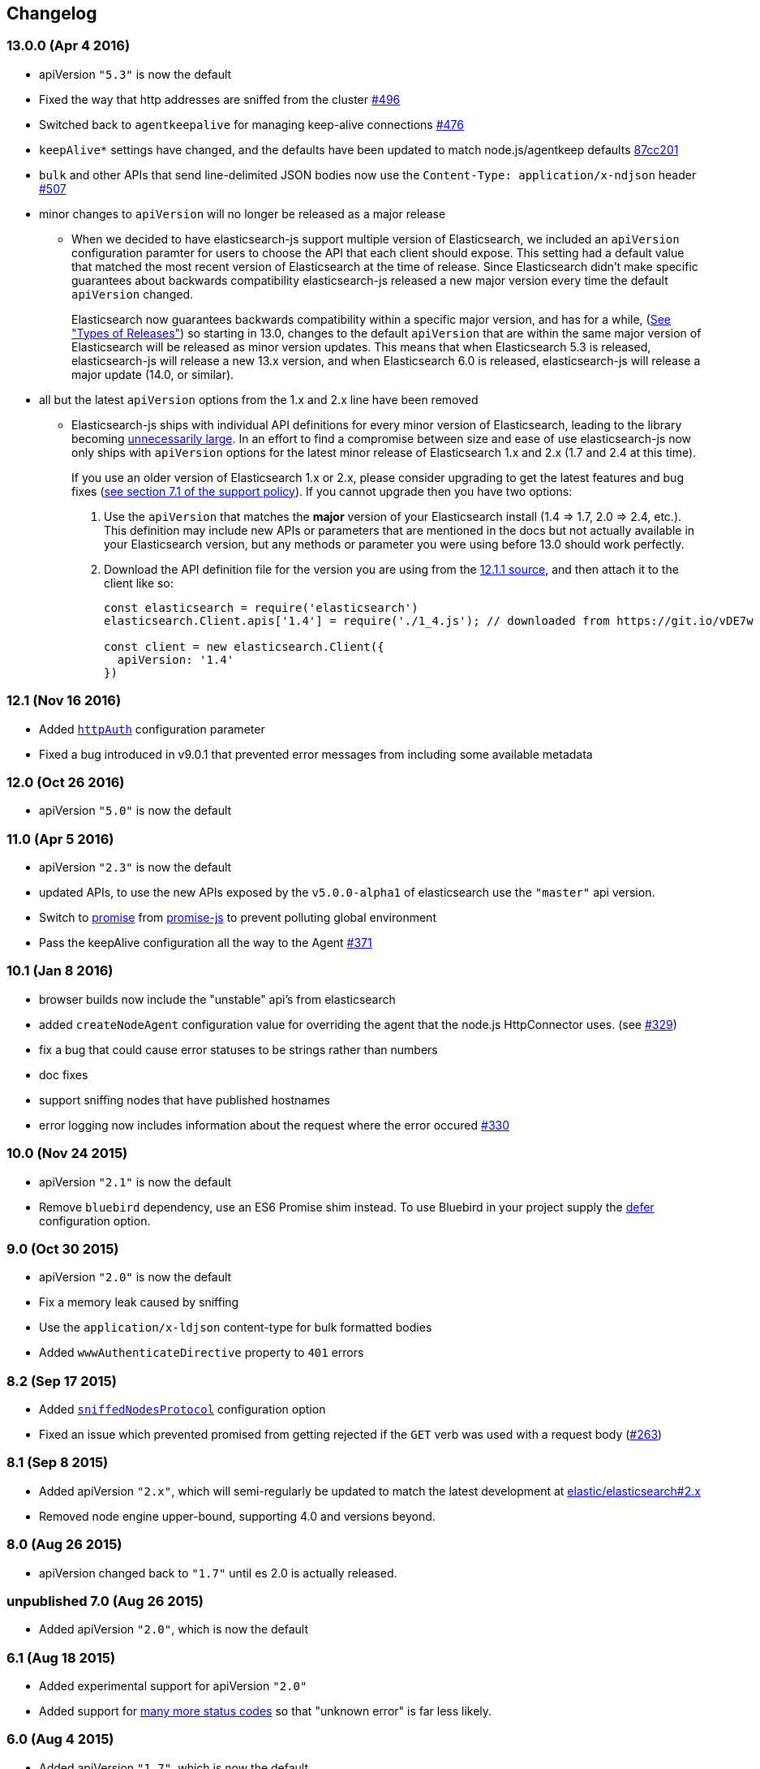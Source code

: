 [[changelog]]
== Changelog

=== 13.0.0 (Apr 4 2016)

  * apiVersion `"5.3"` is now the default
  * Fixed the way that http addresses are sniffed from the cluster https://github.com/elastic/elasticsearch-js/issues/496[#496]
  * Switched back to `agentkeepalive` for managing keep-alive connections https://github.com/elastic/elasticsearch-js/issues/476[#476]
  * `keepAlive*` settings have changed, and the defaults have been updated to match node.js/agentkeep defaults https://github.com/elastic/elasticsearch-js/commit/87cc201c0693a30953033c7d15dd4019f61b2b0f[87cc201]
  * `bulk` and other APIs that send line-delimited JSON bodies now use the `Content-Type: application/x-ndjson` header https://github.com/elastic/elasticsearch-js/pull/507[#507]
  * minor changes to `apiVersion` will no longer be released as a major release
  ** When we decided to have elasticsearch-js support multiple version of Elasticsearch, we included an `apiVersion` configuration paramter for users to choose the API that each client should expose. This setting had a default value that matched the most recent version of Elasticsearch at the time of release. Since Elasticsearch didn't make specific guarantees about backwards compatibility elasticsearch-js released a new major version every time the default `apiVersion` changed.
+
Elasticsearch now guarantees backwards compatibility within a specific major version, and has for a while, (https://www.elastic.co/support/eol[See "Types of Releases"]) so starting in 13.0, changes to the default `apiVersion` that are within the same major version of Elasticsearch will be released as minor version updates. This means that when Elasticsearch 5.3 is released, elasticsearch-js will release a new 13.x version, and when Elasticsearch 6.0 is released, elasticsearch-js will release a major update (14.0, or similar).

  * all but the latest `apiVersion` options from the 1.x and 2.x line have been removed
  ** Elasticsearch-js ships with individual API definitions for every minor version of Elasticsearch, leading to the library becoming  https://github.com/elastic/elasticsearch-js/issues/490[unnecessarily large]. In an effort to find a compromise between size and ease of use elasticsearch-js now only ships with `apiVersion` options for the latest minor release of Elasticsearch 1.x and 2.x (1.7 and 2.4 at this time).
+
If you use an older version of Elasticsearch 1.x or 2.x, please consider upgrading to get the latest features and bug fixes (https://www.elastic.co/support_policy[see section 7.1 of the support policy]). If you cannot upgrade then you have two options:
  
  1. Use the `apiVersion` that matches the **major** version of your Elasticsearch install (1.4 => 1.7, 2.0 => 2.4, etc.). This definition may include new APIs or parameters that are mentioned in the docs but not actually available in your Elasticsearch version, but any methods or parameter you were using before 13.0 should work perfectly.
  2. Download the API definition file for the version you are using from the https://github.com/elastic/elasticsearch-js/tree/da99740e1196068bdc03f830a0964cf5f05f0925/src/lib/apis[12.1.1 source], and then attach it to the client like so:
+  
[source,js]
--------
const elasticsearch = require('elasticsearch')
elasticsearch.Client.apis['1.4'] = require('./1_4.js'); // downloaded from https://git.io/vDE7w

const client = new elasticsearch.Client({
  apiVersion: '1.4'
})
--------

=== 12.1 (Nov 16 2016)
  * Added <<config-http-auth,`httpAuth`>> configuration parameter
  * Fixed a bug introduced in v9.0.1 that prevented error messages from including some available metadata

=== 12.0 (Oct 26 2016)
  * apiVersion `"5.0"` is now the default

=== 11.0 (Apr 5 2016)
  * apiVersion `"2.3"` is now the default
  * updated APIs, to use the new APIs exposed by the `v5.0.0-alpha1` of elasticsearch use the `"master"` api version.
  * Switch to https://www.npmjs.com/package/promise[promise] from https://www.npmjs.com/package/promise-js[promise-js] to prevent polluting global environment
  * Pass the keepAlive configuration all the way to the Agent https://github.com/elastic/elasticsearch-js/pull/371[#371]

=== 10.1 (Jan 8 2016)
  * browser builds now include the "unstable" api's from elasticsearch
  * added `createNodeAgent` configuration value for overriding the agent that the node.js HttpConnector uses. (see https://github.com/elastic/elasticsearch-js/pull/329[#329])
  * fix a bug that could cause error statuses to be strings rather than numbers
  * doc fixes
  * support sniffing nodes that have published hostnames
  * error logging now includes information about the request where the error occured https://github.com/elastic/elasticsearch-js/pull/330[#330]

=== 10.0 (Nov 24 2015)
  * apiVersion `"2.1"` is now the default
  * Remove `bluebird` dependency, use an ES6 Promise shim instead. To use Bluebird in your project supply the <<config-defer,defer>> configuration option.

=== 9.0 (Oct 30 2015)
  * apiVersion `"2.0"` is now the default
  * Fix a memory leak caused by sniffing
  * Use the `application/x-ldjson` content-type for bulk formatted bodies
  * Added `wwwAuthenticateDirective` property to `401` errors

=== 8.2 (Sep 17 2015)
  * Added <<config-sniffed-nodes-protocol,`sniffedNodesProtocol`>> configuration option
  * Fixed an issue which prevented promised from getting rejected if the `GET` verb was used with a request body (https://github.com/elastic/elasticsearch-js/issues/263[#263])

=== 8.1 (Sep 8 2015)
  * Added apiVersion `"2.x"`, which will semi-regularly be updated to match the latest development at https://github.com/elastic/elasticsearch/tree/2.x[elastic/elasticsearch#2.x]
  * Removed node engine upper-bound, supporting 4.0 and versions beyond.

=== 8.0 (Aug 26 2015)
  * apiVersion changed back to `"1.7"` until es 2.0 is actually released.

=== **unpublished** 7.0 (Aug 26 2015)
  * Added apiVersion `"2.0"`, which is now the default

=== 6.1 (Aug 18 2015)
  * Added experimental support for apiVersion `"2.0"`
  * Added support for https://github.com/elastic/elasticsearch-js/blob/ea6721127fb239951fb86ac3b386e182b26f683c/src/lib/errors.js#L94-L138[many more status codes] so that "unknown error" is far less likely.

=== 6.0 (Aug 4 2015)
  * Added apiVersion `"1.7"`, which is now the default
  * Error objects resulting from a completed http request now have much more information about the request that caused them.

=== 5.0 (Jun 9 2015)
  * Added apiVersion `"1.6"`, which is now the default

=== 4.1 (May 19 2015)
  * Plugin configuration option added
  * Added support for object based error

=== 4.0 (Mar 26 2015)
  * Added apiVersion `"1.5"`, which is now the default
  * Changed the default pingTimeout to 3 seconds, and made it configurable
  * Improved compatibility with node 0.12
  * Updated dependencies
  * Make the stream logger actually usable (thanks @falmp!)

=== 3.1 (Jan 6 2015)
  * Added HTTPS/SSL configuration options and related errors
  * `client.scroll()` requests made without a body will use the `scrollId` param as the body to prevent #113 & #174
  * Updated bluebird to `v2.8.2` - https://github.com/petkaantonov/bluebird/blob/master/changelog.md[bluebird changelog]
  * Added specific error message for 504 errors https://github.com/elastic/elasticsearch-js/pull/182[#182]

=== 3.0 (Nov 7 2014)
  * Added apiVersion `"1.4"`, which is now the default
  * Improved parsing of `host:` strings, https://github.com/elastic/elasticsearch-js/blob/165b7d7986b2184b2e4b73d33bf5803e61ce7a54/test/unit/specs/host.js#L71-L92[examples in the tests]
  * The Angular version of the client now uses `angular.toJson()` (https://code.angularjs.org/1.2.27/docs/api/ng/function/angular.toJson[1.2], https://code.angularjs.org/1.3.5/docs/api/ng/function/angular.toJson[1.3]) to serialize requests, override with `serializer: "json"`
  * Angular requests are now being https://github.com/elastic/elasticsearch-js/commit/4c106967d3e9ae208fae42ce013f0a21e1ace021[aborted properly]

=== 2.4 (Jul 30 2014)
  * Added apiVersion `"1.3"`, which is now the default
  * Angular connector (when used with Basic Auth) no longer modifies Angular's default headers

=== 2.3 (Jul 11 2014)
  * Added support for Node 0.11
  * Updated `bluebird`, which modified the https://github.com/petkaantonov/bluebird/blob/v2.2.1/API.md[promise api] somewhat
  * moved the log generator into it's own package https://www.npmjs.org/package/makelogs[makelogs]
  * https://github.com/elastic/elasticsearch-js/pull/122[Lower the logging level of `Request complete`]

=== 2.2 (Mar 27 2014)
  * The default API version is now `'1.2'`
  * Node clinet now supports master, 1.x, 1.2, 1.1, 1.0, and 0.90
  * Browser client now supports versions 1.0, 1.1, and 1.2

=== 2.1 (Mar 27 2014)
  * The default API version is now `'1.1'`
  * Errors generated in the browser will now have stack traces
  * Clarified IE-support
  * Improvements to the bundled log-generator

=== 2.0 (Mar 27 2014)
  * The default API version is now `'1.0'`
  * Promises are now supported using the Bluebird module
  * If you try to reuse a configuration object, an error will be thrown. https://github.com/elastic/elasticsearch-js/issues/33

=== 1.5 (Feb 6 2014)
  * Switched out `keepaliveagent` dependency with `forever-agent`, which is used in the ever popular `request` module, and is much simpler
  * The option to use keep-alive is now all or nothing. `maxKeepAliveTime` and `maxKeepAliveRequests` config parameters have been replaced by `keepAlive`, which will keeps at least `minSockets` connections open forever. See: http://www.elastic.co/guide/en/elasticsearch/client/javascript-api/current/configuration.html
  * Closing the client with `keepAlive` turned on will allow the process to exit. https://github.com/elastic/elasticsearch-js/issues/40
  * Fixed a bug that caused invalid param/type errors to not be reported properly, in the browser builds that use promises
  * added the cat.threadPool to the master/1.0/1.x apis
  * Enabled Basic auth in the Angular connector -- Thanks @jeff-french!
  * Fixed a bug that was preventing index requests (and any other POST/PUT request) from using connections in the connection pool

=== 1.4 (Jan 30 2014)
  * The trace log messages will now diaplay the actual host connected to (without auth info) unless they are being written to a bash script
  * API Updated with latest changes awaiting 1.0 release

=== 1.2/1.3 (Jan 17 2014)
  * `apiVersion` config parameter was added. Use this to specify which API the client should provide, we currently offer support for elasticsearch branches "0.90", "1.0", and "master"


=== 1.1 (Dec 22 2013)
  * Changed the resolution value of promises. Instead of being an object like `{body: ..., status: ...}` it is now
  just the response body


=== 1.0 (Dec 17 2013)
  * Initial Release


=== pre 1.0
  * Another module, now know as es on npm, used the elasticsearch module name. This module had several pre-1.0
  releases so we started at 1.0 to prevent collisions in exiting projects. The history for that project is available https://github.com/ncb000gt/node-es[here]
